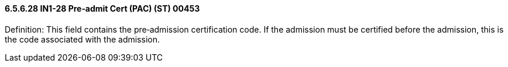 ==== 6.5.6.28 IN1-28 Pre‑admit Cert (PAC) (ST) 00453

Definition: This field contains the pre‑admission certification code. If the admission must be certified before the admission, this is the code associated with the admission.

